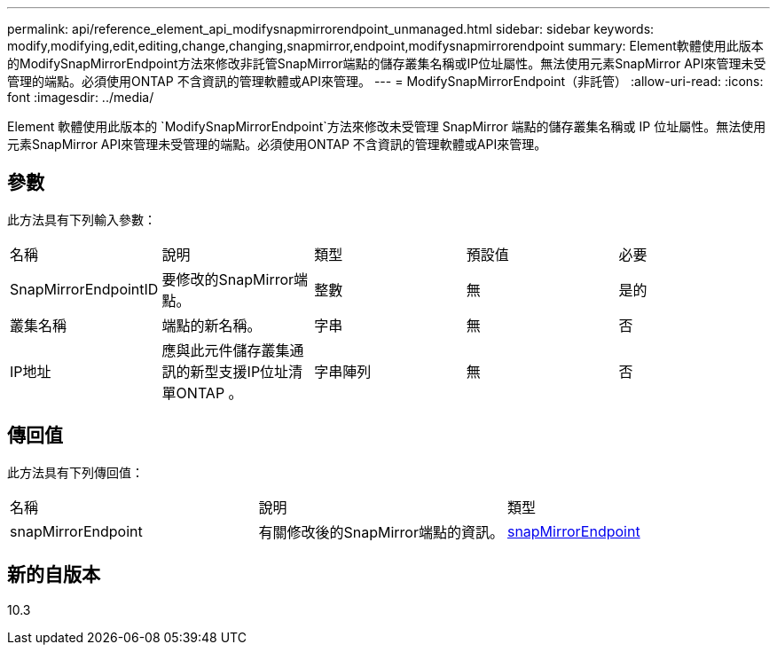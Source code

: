 ---
permalink: api/reference_element_api_modifysnapmirrorendpoint_unmanaged.html 
sidebar: sidebar 
keywords: modify,modifying,edit,editing,change,changing,snapmirror,endpoint,modifysnapmirrorendpoint 
summary: Element軟體使用此版本的ModifySnapMirrorEndpoint方法來修改非託管SnapMirror端點的儲存叢集名稱或IP位址屬性。無法使用元素SnapMirror API來管理未受管理的端點。必須使用ONTAP 不含資訊的管理軟體或API來管理。 
---
= ModifySnapMirrorEndpoint（非託管）
:allow-uri-read: 
:icons: font
:imagesdir: ../media/


[role="lead"]
Element 軟體使用此版本的 `ModifySnapMirrorEndpoint`方法來修改未受管理 SnapMirror 端點的儲存叢集名稱或 IP 位址屬性。無法使用元素SnapMirror API來管理未受管理的端點。必須使用ONTAP 不含資訊的管理軟體或API來管理。



== 參數

此方法具有下列輸入參數：

|===


| 名稱 | 說明 | 類型 | 預設值 | 必要 


 a| 
SnapMirrorEndpointID
 a| 
要修改的SnapMirror端點。
 a| 
整數
 a| 
無
 a| 
是的



 a| 
叢集名稱
 a| 
端點的新名稱。
 a| 
字串
 a| 
無
 a| 
否



 a| 
IP地址
 a| 
應與此元件儲存叢集通訊的新型支援IP位址清單ONTAP 。
 a| 
字串陣列
 a| 
無
 a| 
否

|===


== 傳回值

此方法具有下列傳回值：

|===


| 名稱 | 說明 | 類型 


 a| 
snapMirrorEndpoint
 a| 
有關修改後的SnapMirror端點的資訊。
 a| 
xref:reference_element_api_snapmirrorendpoint.adoc[snapMirrorEndpoint]

|===


== 新的自版本

10.3
